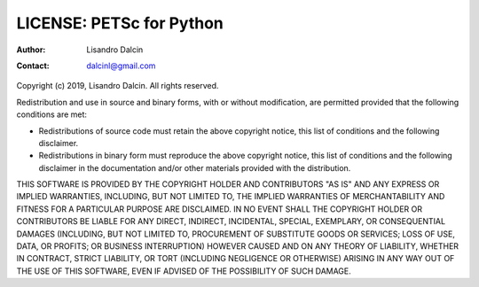 =========================
LICENSE: PETSc for Python
=========================

:Author:  Lisandro Dalcin
:Contact: dalcinl@gmail.com


Copyright (c) 2019, Lisandro Dalcin.
All rights reserved.

Redistribution and use in source and binary forms, with or without
modification, are permitted provided that the following conditions
are met:

* Redistributions of source code must retain the above copyright
  notice, this list of conditions and the following disclaimer.

* Redistributions in binary form must reproduce the above copyright
  notice, this list of conditions and the following disclaimer in the
  documentation and/or other materials provided with the distribution.

THIS SOFTWARE IS PROVIDED BY THE COPYRIGHT HOLDER AND CONTRIBUTORS
"AS IS" AND ANY EXPRESS OR IMPLIED WARRANTIES, INCLUDING, BUT NOT
LIMITED TO, THE IMPLIED WARRANTIES OF MERCHANTABILITY AND FITNESS FOR
A PARTICULAR PURPOSE ARE DISCLAIMED. IN NO EVENT SHALL THE COPYRIGHT
HOLDER OR CONTRIBUTORS BE LIABLE FOR ANY DIRECT, INDIRECT, INCIDENTAL,
SPECIAL, EXEMPLARY, OR CONSEQUENTIAL DAMAGES (INCLUDING, BUT NOT
LIMITED TO, PROCUREMENT OF SUBSTITUTE GOODS OR SERVICES; LOSS OF USE,
DATA, OR PROFITS; OR BUSINESS INTERRUPTION) HOWEVER CAUSED AND ON ANY
THEORY OF LIABILITY, WHETHER IN CONTRACT, STRICT LIABILITY, OR TORT
(INCLUDING NEGLIGENCE OR OTHERWISE) ARISING IN ANY WAY OUT OF THE USE
OF THIS SOFTWARE, EVEN IF ADVISED OF THE POSSIBILITY OF SUCH DAMAGE.

